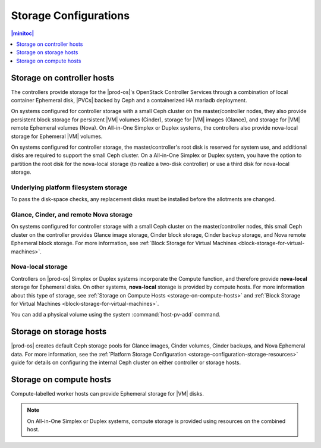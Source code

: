 
.. bfh1466190844731
.. _storage-configuration-storage-by-host-type:

======================
Storage Configurations
======================

.. contents:: |minitoc|
   :local:
   :depth: 1

---------------------------
Storage on controller hosts
---------------------------

.. _storage-configuration-storage-on-controller-hosts:

The controllers provide storage for the |prod-os|'s OpenStack Controller
Services through a combination of local container Ephemeral disk, |PVCs| backed
by Ceph and a containerized HA mariadb deployment.

On systems configured for controller storage with a small Ceph cluster on the
master/controller nodes, they also provide persistent block storage for
persistent |VM| volumes \(Cinder\), storage for |VM| images \(Glance\), and
storage for |VM| remote Ephemeral volumes \(Nova\). On All-in-One Simplex or
Duplex systems, the controllers also provide nova-local storage for Ephemeral
|VM| volumes.

On systems configured for controller storage, the master/controller's root disk
is reserved for system use, and additional disks are required to support the
small Ceph cluster. On a All-in-One Simplex or Duplex system, you have the
option to partition the root disk for the nova-local storage \(to realize a
two-disk controller\) or use a third disk for nova-local storage.

.. _storage-configuration-storage-on-controller-hosts-section-N10031-N10024-N10001:

**************************************
Underlying platform filesystem storage
**************************************

To pass the disk-space checks, any replacement disks must be installed before
the allotments are changed.

.. _storage-configuration-storage-on-controller-hosts-section-N1010F-N1001F-N10001:

***************************************
Glance, Cinder, and remote Nova storage
***************************************

On systems configured for controller storage with a small Ceph cluster on the
master/controller nodes, this small Ceph cluster on the controller provides
Glance image storage, Cinder block storage, Cinder backup storage, and Nova
remote Ephemeral block storage. For more information, see :ref:`Block Storage
for Virtual Machines <block-storage-for-virtual-machines>`.

.. _storage-configuration-storage-on-controller-hosts-section-N101BB-N10029-N10001:

******************
Nova-local storage
******************

Controllers on |prod-os| Simplex or Duplex systems incorporate the Compute
function, and therefore provide **nova-local** storage for Ephemeral disks. On
other systems, **nova-local** storage is provided by compute hosts. For more
information about this type of storage, see :ref:`Storage on Compute Hosts
<storage-on-compute-hosts>` and :ref:`Block Storage for Virtual Machines
<block-storage-for-virtual-machines>`.

You can add a physical volume using the system :command:`host-pv-add` command.

.. xbooklink For more information, see |stor-doc|: :ref:`Adding a Physical Volume <adding-a-physical-volume>`.

.. _storage-on-storage-hosts:

------------------------
Storage on storage hosts
------------------------

|prod-os| creates default Ceph storage pools for Glance images, Cinder volumes,
Cinder backups, and Nova Ephemeral data. For more information, see the
:ref:`Platform Storage Configuration <storage-configuration-storage-resources>`
guide for details on configuring the internal Ceph cluster on either controller
or storage hosts.

------------------------
Storage on compute hosts
------------------------

Compute-labelled worker hosts can provide Ephemeral storage for |VM| disks.

.. note::
    On All-in-One Simplex or Duplex systems, compute storage is provided using
    resources on the combined host.
